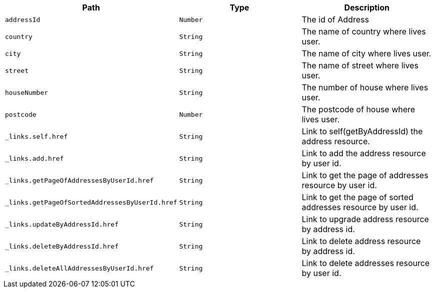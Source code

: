 |===
|Path|Type|Description

|`+addressId+`
|`+Number+`
|The id of Address

|`+country+`
|`+String+`
|The name of country where lives user.

|`+city+`
|`+String+`
|The name of city where lives user.

|`+street+`
|`+String+`
|The name of street where lives user.

|`+houseNumber+`
|`+String+`
|The number of house where lives user.

|`+postcode+`
|`+Number+`
|The postcode of house where lives user.

|`+_links.self.href+`
|`+String+`
|Link to self(getByAddressId) the address resource.

|`+_links.add.href+`
|`+String+`
|Link to add the address resource by user id.

|`+_links.getPageOfAddressesByUserId.href+`
|`+String+`
|Link to get the page of addresses resource by user id.

|`+_links.getPageOfSortedAddressesByUserId.href+`
|`+String+`
|Link to get the page of sorted addresses resource by user id.

|`+_links.updateByAddressId.href+`
|`+String+`
|Link to upgrade address resource by address id.

|`+_links.deleteByAddressId.href+`
|`+String+`
|Link to delete address resource by address id.

|`+_links.deleteAllAddressesByUserId.href+`
|`+String+`
|Link to delete addresses resource by user id.

|===